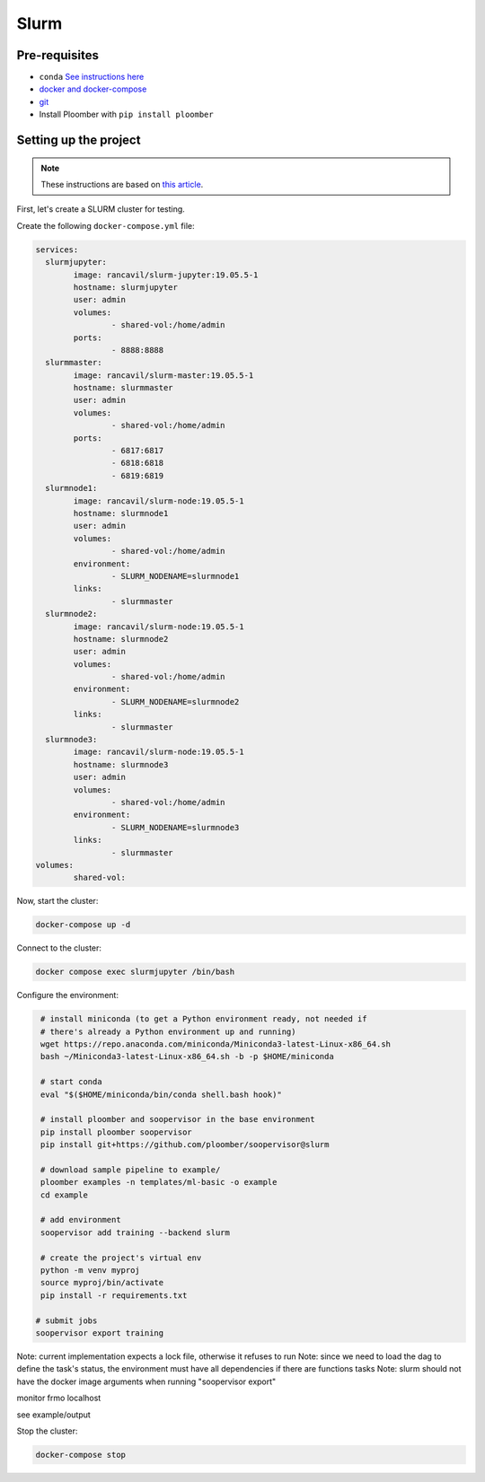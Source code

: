 Slurm
=====

Pre-requisites
--------------

* ``conda`` `See instructions here <https://docs.conda.io/en/latest/miniconda.html>`_
* `docker and docker-compose <https://docs.docker.com/get-docker/>`_
* `git <https://git-scm.com/book/en/v2/Getting-Started-Installing-Git>`_
* Install Ploomber with ``pip install ploomber``


Setting up the project
----------------------

.. note:: These instructions are based on `this article <https://medium.com/analytics-vidhya/slurm-cluster-with-docker-9f242deee601>`_.

First, let's create a SLURM cluster for testing.

Create the following ``docker-compose.yml`` file:

.. code-block:: yml

    services:
      slurmjupyter:
            image: rancavil/slurm-jupyter:19.05.5-1
            hostname: slurmjupyter
            user: admin
            volumes:
                    - shared-vol:/home/admin
            ports:
                    - 8888:8888
      slurmmaster:
            image: rancavil/slurm-master:19.05.5-1
            hostname: slurmmaster
            user: admin
            volumes:
                    - shared-vol:/home/admin
            ports:
                    - 6817:6817
                    - 6818:6818
                    - 6819:6819
      slurmnode1:
            image: rancavil/slurm-node:19.05.5-1
            hostname: slurmnode1
            user: admin
            volumes:
                    - shared-vol:/home/admin
            environment:
                    - SLURM_NODENAME=slurmnode1
            links:
                    - slurmmaster
      slurmnode2:
            image: rancavil/slurm-node:19.05.5-1
            hostname: slurmnode2
            user: admin
            volumes:
                    - shared-vol:/home/admin
            environment:
                    - SLURM_NODENAME=slurmnode2
            links:
                    - slurmmaster
      slurmnode3:
            image: rancavil/slurm-node:19.05.5-1
            hostname: slurmnode3
            user: admin
            volumes:
                    - shared-vol:/home/admin
            environment:
                    - SLURM_NODENAME=slurmnode3
            links:
                    - slurmmaster
    volumes:
            shared-vol:


Now, start the cluster:

.. code-block:: sh

    docker-compose up -d

Connect to the cluster:

.. code-block:: sh

    docker compose exec slurmjupyter /bin/bash


Configure the environment:

.. code-block:: sh

    # install miniconda (to get a Python environment ready, not needed if 
    # there's already a Python environment up and running)
    wget https://repo.anaconda.com/miniconda/Miniconda3-latest-Linux-x86_64.sh
    bash ~/Miniconda3-latest-Linux-x86_64.sh -b -p $HOME/miniconda
    
    # start conda
    eval "$($HOME/miniconda/bin/conda shell.bash hook)"
    
    # install ploomber and soopervisor in the base environment
    pip install ploomber soopervisor
    pip install git+https://github.com/ploomber/soopervisor@slurm
    
    # download sample pipeline to example/
    ploomber examples -n templates/ml-basic -o example
    cd example

    # add environment
    soopervisor add training --backend slurm
    
    # create the project's virtual env
    python -m venv myproj
    source myproj/bin/activate
    pip install -r requirements.txt

   # submit jobs
   soopervisor export training


Note: current implementation expects a lock file, otherwise it refuses to run
Note: since we need to load the dag to define the task's status, the environment
must have all dependencies if there are functions tasks
Note: slurm should not have the docker image arguments when running "soopervisor export"

monitor frmo localhost


see example/output

.. code-block:: sh

Stop the cluster:

.. code-block:: sh

     docker-compose stop

